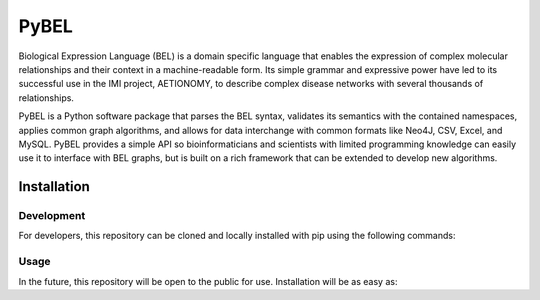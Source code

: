 PyBEL
===================

Biological Expression Language (BEL) is a domain specific language that enables the expression of complex molecular relationships and their context in a machine-readable form. Its simple grammar and expressive power have led to its successful use in the IMI project, AETIONOMY, to describe complex disease networks with several thousands of relationships.

PyBEL is a Python software package that parses the BEL syntax, validates its semantics with the contained namespaces, applies common graph algorithms, and allows for data interchange with common formats like Neo4J, CSV, Excel, and MySQL. 
PyBEL provides a simple API so bioinformaticians and scientists with limited programming knowledge can easily use it to interface with BEL graphs, but is built on a rich framework that can be extended to develop new algorithms. 


.. code-block:: python
	import pybel
	import networkx

	url = 'http://resource.belframework.org/belframework/1.0/knowledge/small_corpus.bel'
	g = pybel.parse_from_url(url)

	networkx.draw(g)

Installation
--------------------

Development
~~~~~~~~~~~~~~~~~~~~

For developers, this repository can be cloned and locally installed with pip using the following commands:

.. code-block::
	git clone https://github.com/cthoyt/pybel.git
	cd pybel
	pip install -e .


Usage
~~~~~~~~~~~~~~~~~~~~

In the future, this repository will be open to the public for use. Installation will be as easy as:

.. code:: bash
	pip install pybel
